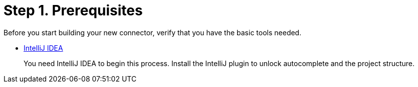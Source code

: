 = Step 1. Prerequisites

Before you start building your new connector, verify that you have the basic tools
needed.

* https://www.jetbrains.com/idea/download/#section=mac[IntelliJ IDEA]
+
You need IntelliJ IDEA to begin this process. Install the IntelliJ plugin to
unlock autocomplete and the project structure.
